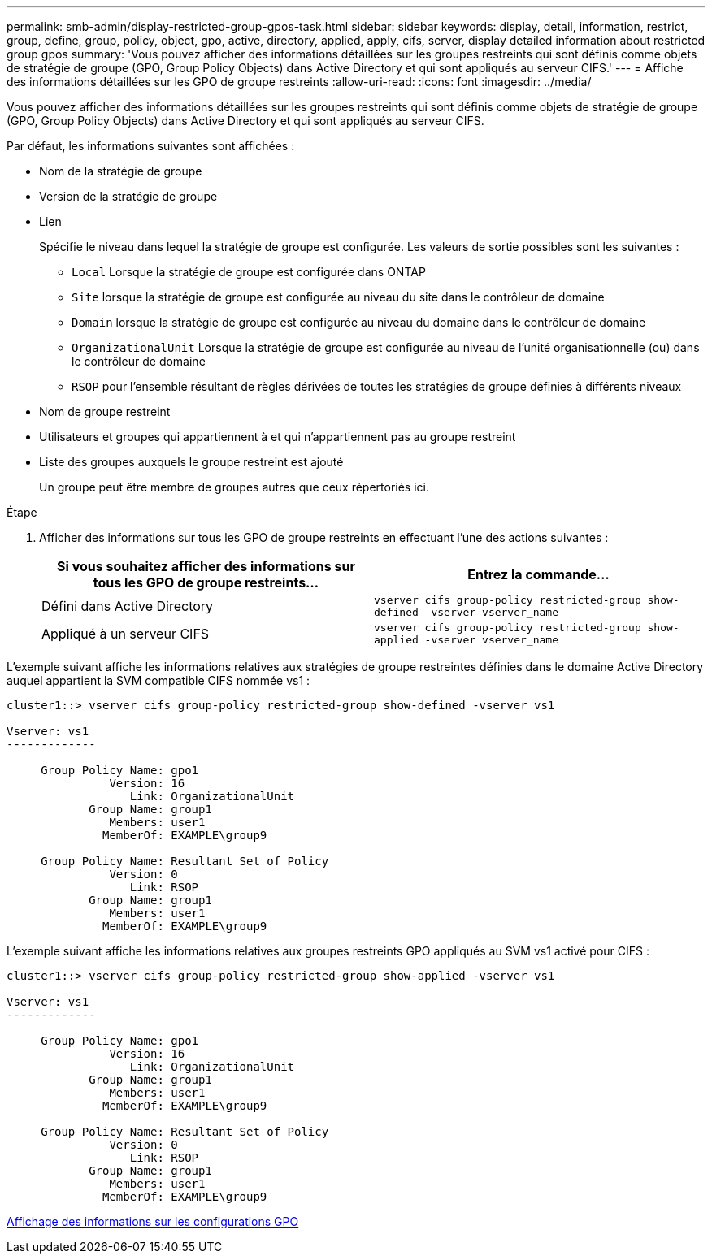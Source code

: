 ---
permalink: smb-admin/display-restricted-group-gpos-task.html 
sidebar: sidebar 
keywords: display, detail, information, restrict, group, define, group, policy, object, gpo, active, directory, applied, apply, cifs, server, display detailed information about restricted group gpos 
summary: 'Vous pouvez afficher des informations détaillées sur les groupes restreints qui sont définis comme objets de stratégie de groupe (GPO, Group Policy Objects) dans Active Directory et qui sont appliqués au serveur CIFS.' 
---
= Affiche des informations détaillées sur les GPO de groupe restreints
:allow-uri-read: 
:icons: font
:imagesdir: ../media/


[role="lead"]
Vous pouvez afficher des informations détaillées sur les groupes restreints qui sont définis comme objets de stratégie de groupe (GPO, Group Policy Objects) dans Active Directory et qui sont appliqués au serveur CIFS.

Par défaut, les informations suivantes sont affichées :

* Nom de la stratégie de groupe
* Version de la stratégie de groupe
* Lien
+
Spécifie le niveau dans lequel la stratégie de groupe est configurée. Les valeurs de sortie possibles sont les suivantes :

+
** `Local` Lorsque la stratégie de groupe est configurée dans ONTAP
** `Site` lorsque la stratégie de groupe est configurée au niveau du site dans le contrôleur de domaine
** `Domain` lorsque la stratégie de groupe est configurée au niveau du domaine dans le contrôleur de domaine
** `OrganizationalUnit` Lorsque la stratégie de groupe est configurée au niveau de l'unité organisationnelle (ou) dans le contrôleur de domaine
** `RSOP` pour l'ensemble résultant de règles dérivées de toutes les stratégies de groupe définies à différents niveaux


* Nom de groupe restreint
* Utilisateurs et groupes qui appartiennent à et qui n'appartiennent pas au groupe restreint
* Liste des groupes auxquels le groupe restreint est ajouté
+
Un groupe peut être membre de groupes autres que ceux répertoriés ici.



.Étape
. Afficher des informations sur tous les GPO de groupe restreints en effectuant l'une des actions suivantes :
+
|===
| Si vous souhaitez afficher des informations sur tous les GPO de groupe restreints... | Entrez la commande... 


 a| 
Défini dans Active Directory
 a| 
`vserver cifs group-policy restricted-group show-defined -vserver vserver_name`



 a| 
Appliqué à un serveur CIFS
 a| 
`vserver cifs group-policy restricted-group show-applied -vserver vserver_name`

|===


L'exemple suivant affiche les informations relatives aux stratégies de groupe restreintes définies dans le domaine Active Directory auquel appartient la SVM compatible CIFS nommée vs1 :

[listing]
----
cluster1::> vserver cifs group-policy restricted-group show-defined -vserver vs1

Vserver: vs1
-------------

     Group Policy Name: gpo1
               Version: 16
                  Link: OrganizationalUnit
            Group Name: group1
               Members: user1
              MemberOf: EXAMPLE\group9

     Group Policy Name: Resultant Set of Policy
               Version: 0
                  Link: RSOP
            Group Name: group1
               Members: user1
              MemberOf: EXAMPLE\group9
----
L'exemple suivant affiche les informations relatives aux groupes restreints GPO appliqués au SVM vs1 activé pour CIFS :

[listing]
----
cluster1::> vserver cifs group-policy restricted-group show-applied -vserver vs1

Vserver: vs1
-------------

     Group Policy Name: gpo1
               Version: 16
                  Link: OrganizationalUnit
            Group Name: group1
               Members: user1
              MemberOf: EXAMPLE\group9

     Group Policy Name: Resultant Set of Policy
               Version: 0
                  Link: RSOP
            Group Name: group1
               Members: user1
              MemberOf: EXAMPLE\group9
----
xref:display-gpo-config-task.adoc[Affichage des informations sur les configurations GPO]
